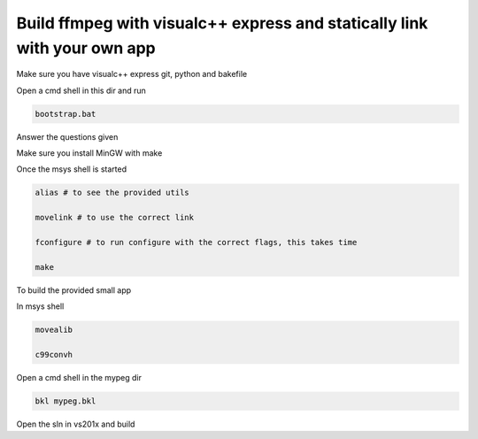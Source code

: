 Build ffmpeg with visualc++ express and statically link with your own app
=========================================================================

Make sure you have visualc++ express git, python and bakefile

Open a cmd shell in this dir and run

.. code-block:: bash

    bootstrap.bat

Answer the questions given

Make sure you install MinGW with make

Once the msys shell is started

.. code-block:: bash

    alias # to see the provided utils

    movelink # to use the correct link

    fconfigure # to run configure with the correct flags, this takes time
    
    make 

To build the provided small app

In msys shell

.. code-block:: bash

    movealib
    
    c99convh

Open a cmd shell in the mypeg dir

.. code-block:: bash

    bkl mypeg.bkl

Open the sln in vs201x and build
